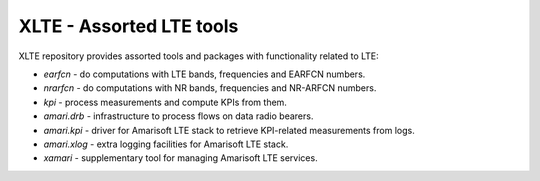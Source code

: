 ===========================
 XLTE - Assorted LTE tools
===========================

XLTE repository provides assorted tools and packages with functionality related to LTE:

- `earfcn` - do computations with LTE bands, frequencies and EARFCN numbers.
- `nrarfcn` - do computations with NR bands, frequencies and NR-ARFCN numbers.
- `kpi` - process measurements and compute KPIs from them.
- `amari.drb` - infrastructure to process flows on data radio bearers.
- `amari.kpi` - driver for Amarisoft LTE stack to retrieve KPI-related measurements from logs.
- `amari.xlog` - extra logging facilities for Amarisoft LTE stack.
- `xamari` - supplementary tool for managing Amarisoft LTE services.
